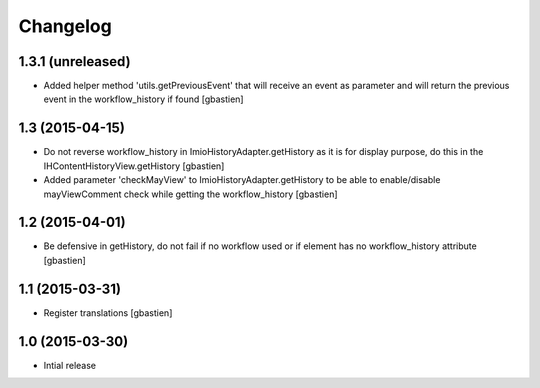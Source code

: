 Changelog
=========

1.3.1 (unreleased)
------------------

- Added helper method 'utils.getPreviousEvent' that will receive an event
  as parameter and will return the previous event in the workflow_history
  if found
  [gbastien]


1.3 (2015-04-15)
----------------

- Do not reverse workflow_history in ImioHistoryAdapter.getHistory
  as it is for display purpose, do this in the IHContentHistoryView.getHistory
  [gbastien]
- Added parameter 'checkMayView' to ImioHistoryAdapter.getHistory to be able
  to enable/disable mayViewComment check while getting the workflow_history
  [gbastien]

1.2 (2015-04-01)
----------------

- Be defensive in getHistory, do not fail if no workflow used or
  if element has no workflow_history attribute
  [gbastien]


1.1 (2015-03-31)
----------------

- Register translations
  [gbastien]


1.0 (2015-03-30)
----------------

- Intial release
